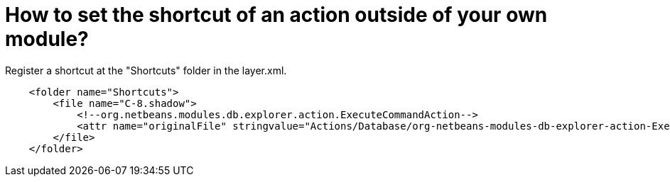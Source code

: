 // 
//     Licensed to the Apache Software Foundation (ASF) under one
//     or more contributor license agreements.  See the NOTICE file
//     distributed with this work for additional information
//     regarding copyright ownership.  The ASF licenses this file
//     to you under the Apache License, Version 2.0 (the
//     "License"); you may not use this file except in compliance
//     with the License.  You may obtain a copy of the License at
// 
//       http://www.apache.org/licenses/LICENSE-2.0
// 
//     Unless required by applicable law or agreed to in writing,
//     software distributed under the License is distributed on an
//     "AS IS" BASIS, WITHOUT WARRANTIES OR CONDITIONS OF ANY
//     KIND, either express or implied.  See the License for the
//     specific language governing permissions and limitations
//     under the License.
//

= How to set the shortcut of an action outside of your own module?
:page-layout: wikidev
:page-tags: wiki, devfaq, needsreview
:jbake-status: published
:keywords: Apache NetBeans wiki DevFaqAddShortCutForAction
:description: Apache NetBeans wiki DevFaqAddShortCutForAction
:toc: left
:toc-title:
:page-syntax: true
:page-wikidevsection: _key_bindings
:page-position: 9


Register a shortcut at the "Shortcuts" folder in the layer.xml.

[source,xml]
----

    <folder name="Shortcuts">
        <file name="C-8.shadow">
            <!--org.netbeans.modules.db.explorer.action.ExecuteCommandAction-->
            <attr name="originalFile" stringvalue="Actions/Database/org-netbeans-modules-db-explorer-action-ExecuteCommandAction.instance"/>
        </file>
    </folder>
----
